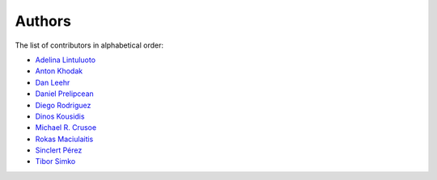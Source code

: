 Authors
=======

The list of contributors in alphabetical order:

- `Adelina Lintuluoto <https://orcid.org/0000-0002-0726-1452>`_
- `Anton Khodak <https://orcid.org/0000-0003-3263-4553>`_
- `Dan Leehr <https://orcid.org/0000-0003-3221-9579>`_
- `Daniel Prelipcean <https://orcid.org/0000-0002-4855-194X>`_
- `Diego Rodriguez <https://orcid.org/0000-0003-0649-2002>`_
- `Dinos Kousidis <https://orcid.org/0000-0002-4914-4289>`_
- `Michael R. Crusoe <https://orcid.org/0000-0002-2961-9670>`_
- `Rokas Maciulaitis <https://orcid.org/0000-0003-1064-6967>`_
- `Sinclert Pérez <https://www.linkedin.com/in/sinclert>`_
- `Tibor Simko <https://orcid.org/0000-0001-7202-5803>`_
